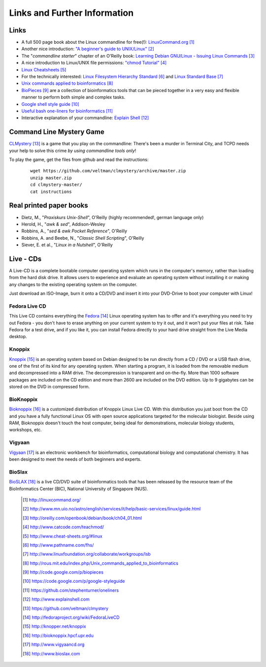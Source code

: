 
Links and Further Information
------------------------------

Links
^^^^^

- A full 500 page book about the Linux commandline for free(!): `LinuxCommand.org <http://linuxcommand.org/>`_ [#l1]_
- Another nice introduction: `"A beginner's guide to UNIX/Linux" <http://www.mn.uio.no/astro/english/services/it/help/basic-services/linux/guide.html>`_ [#l2]_
- The "*commandline starter*" chapter of an O'Reilly book: `Learning Debian GNU/Linux - Issuing Linux Commands <http://oreilly.com/openbook/debian/book/ch04_01.html>`_ [#l3]_
- A nice introduction to Linux/UNIX file permissions: `"chmod Tutorial" <http://www.catcode.com/teachmod/>`_ [#l4]_
- `Linux Cheatsheets <http://www.cheat-sheets.org/#linux>`_ [#l5]_
- For the technically interested:
  `Linux Filesystem Hierarchy Standard <http://www.pathname.com/fhs/>`_ [#l6]_ and 
  `Linux Standard Base <http://www.linuxfoundation.org/collaborate/workgroups/lsb>`_ [#l7]_
- `Unix commands applied to bioinformatics <http://rous.mit.edu/index.php/Unix_commands_applied_to_bioinformatics>`_ [#l8]_
- `BioPieces <http://code.google.com/p/biopieces>`_ [#l9]_ are a collection of bioinformatics tools that can be pieced together in a very easy and flexible manner to perform both simple and complex tasks.
- `Google shell style guide <https://code.google.com/p/google-styleguide>`_ [#l10]_
- `Useful bash one-liners for bioinformatics <https://github.com/stephenturner/oneliners>`_ [#l11]_
- Interactive explanation of your commandline: `Explain Shell <http://www.explainshell.com>`_ [#l12]_


Command Line Mystery Game
^^^^^^^^^^^^^^^^^^^^^^^^^


`CLMystery <https://github.com/veltman/clmystery>`_ [#l13]_ is a game that you play on the commandline: There's been a murder in Terminal City, and TCPD needs your help to solve this crime
*by using commandline tools only*!

To play the game, get the files from github and read the instructions:

 :: 

  wget https://github.com/veltman/clmystery/archive/master.zip
  unzip master.zip
  cd clmystery-master/
  cat instructions


Real printed paper books
^^^^^^^^^^^^^^^^^^^^^^^^

- Dietz, M., "*Praxiskurs Unix-Shell*", O'Reilly (highly recommended!, german language only)
- Herold, H., "*awk & sed*", Addison-Wesley
- Robbins, A., "*sed & awk Pocket Reference*", O'Reilly
- Robbins, A. and Beebe, N., "*Classic Shell Scripting*", O'Reilly
- Siever, E. et al., "*Linux in a Nutshell*", O'Reilly


Live - CDs
^^^^^^^^^^

A Live-CD is a complete bootable computer operating system which runs in the computer's
memory, rather than loading from the hard disk drive. It allows users to experience and evaluate an
operating system without installing it or making any changes to the existing operating system on the
computer.

Just download an ISO-Image, burn it onto a CD/DVD and insert it into your DVD-Drive to boot
your computer with Linux!

Fedora Live CD 
"""""""""""""""
This Live CD contains everything the `Fedora <http://fedoraproject.org/wiki/FedoraLiveCD>`_ [#c1]_ Linux operating system has to offer and it's everything
you need to try out Fedora - you don't have to erase anything on your current system to try it out,
and it won't put your files at risk. Take Fedora for a test drive, and if you like it, you can install
Fedora directly to your hard drive straight from the Live Media desktop.

Knoppix 
""""""""
`Knoppix <http://knopper.net/knoppix>`_ [#c2]_  is an operating system based on Debian designed to be run directly from a CD / DVD or a
USB flash drive, one of the first of its kind for any operating system. When starting a program, it is
loaded from the removable medium and decompressed into a RAM drive. The decompression is
transparent and on-the-fly. More than 1000 software packages are included on the CD edition and
more than 2600 are included on the DVD edition. Up to 9 gigabytes can be stored on the DVD in
compressed form.

BioKnoppix 
"""""""""""
`Bioknoppix <http://bioknoppix.hpcf.upr.edu>`_ [#c3]_ is a customized distribution of Knoppix Linux Live CD. With this distribution you just
boot from the CD and you have a fully functional Linux OS with open source applications targeted
for the molecular biologist. Beside using RAM, Bioknoppix doesn't touch the host computer, being
ideal for demonstrations, molecular biology students, workshops, etc.

Vigyaan 
""""""""
`Vigyaan <http://www.vigyaancd.org>`_ [#c4]_ is an electronic workbench for bioinformatics, computational biology and computational
chemistry. It has been designed to meet the needs of both beginners and experts.

BioSlax 
""""""""
`BioSLAX <http://www.bioslax.com>`_ [#c5]_ is a live CD/DVD suite of bioinformatics tools that has been released by the resource team
of the BioInformatics Center (BIC), National University of Singapore (NUS).


 .. [#l1] `http://linuxcommand.org/ <http://linuxcommand.org/>`_
 .. [#l2] `http://www.mn.uio.no/astro/english/services/it/help/basic-services/linux/guide.html <http://www.mn.uio.no/astro/english/services/it/help/basic-services/linux/guide.html>`_
 .. [#l3] `http://oreilly.com/openbook/debian/book/ch04_01.html <http://oreilly.com/openbook/debian/book/ch04_01.html>`_
 .. [#l4] `http://www.catcode.com/teachmod/ <http://www.catcode.com/teachmod/>`_
 .. [#l5] `http://www.cheat-sheets.org/#linux <http://www.cheat-sheets.org/#linux>`_
 .. [#l6] `http://www.pathname.com/fhs/ <http://www.pathname.com/fhs/>`_
 .. [#l7] `http://www.linuxfoundation.org/collaborate/workgroups/lsb <http://www.linuxfoundation.org/collaborate/workgroups/lsb>`_
 .. [#l8] `http://rous.mit.edu/index.php/Unix_commands_applied_to_bioinformatics <http://rous.mit.edu/index.php/Unix_commands_applied_to_bioinformatics>`_
 .. [#l9] `http://code.google.com/p/biopieces <http://code.google.com/p/biopieces>`_
 .. [#l10] `https://code.google.com/p/google-styleguide <https://code.google.com/p/google-styleguide>`_
 .. [#l11] `https://github.com/stephenturner/oneliners <https://github.com/stephenturner/oneliners>`_
 .. [#l12] `http://www.explainshell.com <http://www.explainshell.com>`_
 .. [#l13] `https://github.com/veltman/clmystery <https://github.com/veltman/clmystery>`_

 .. [#c1] `http://fedoraproject.org/wiki/FedoraLiveCD <http://fedoraproject.org/wiki/FedoraLiveCD>`_
 .. [#c2] `http://knopper.net/knoppix  <http://knopper.net/knoppix>`_
 .. [#c3] `http://bioknoppix.hpcf.upr.edu <http://bioknoppix.hpcf.upr.edu>`_
 .. [#c4] `http://www.vigyaancd.org  <http://www.vigyaancd.org>`_
 .. [#c5] `http://www.bioslax.com <http://www.bioslax.com>`_

